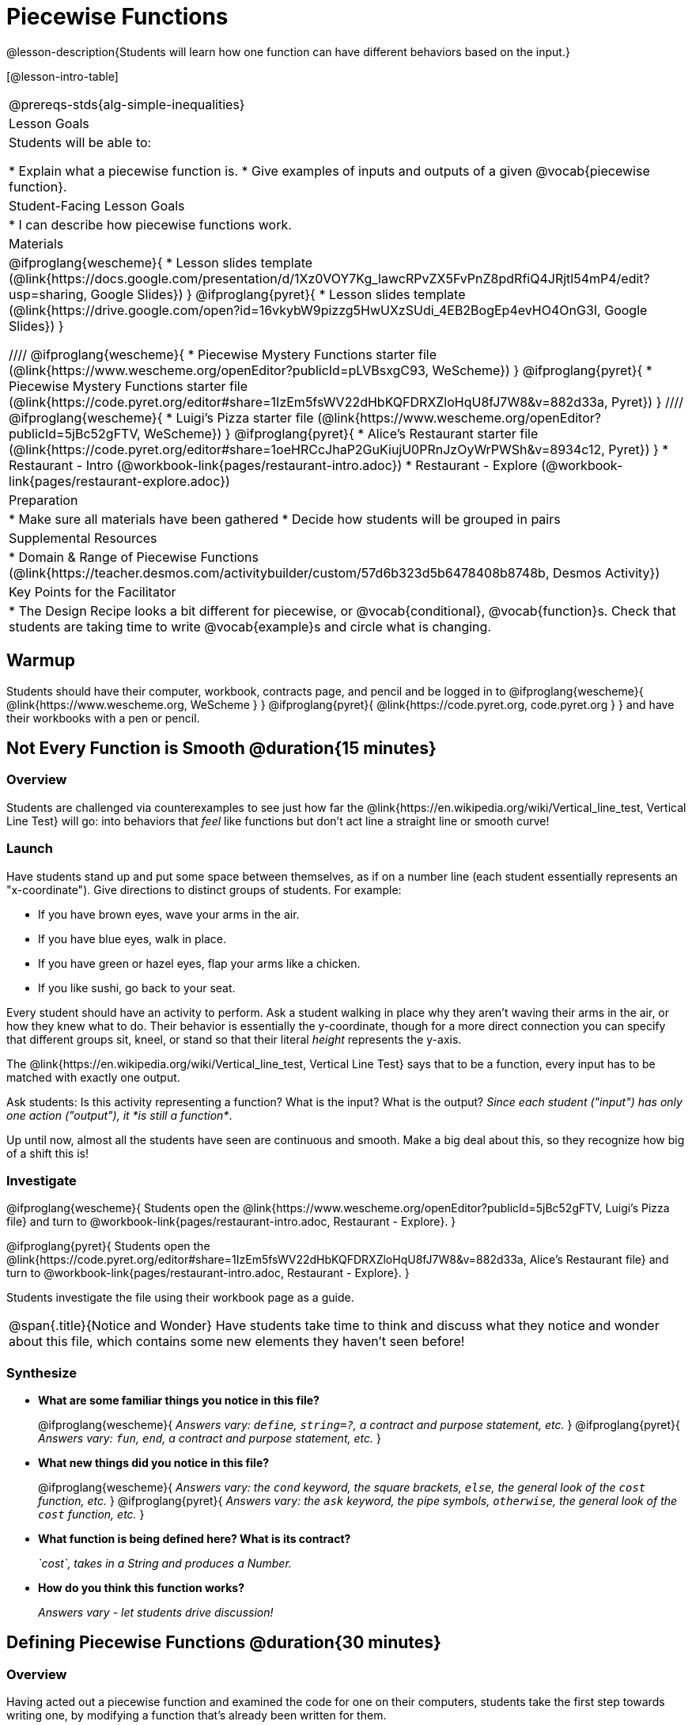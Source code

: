 = Piecewise Functions 

@lesson-description{Students will learn how one function can have different behaviors based on the input.}


[@lesson-intro-table]
|===
@prereqs-stds{alg-simple-inequalities}
| Lesson Goals
| Students will be able to:

* Explain what a piecewise function is.
* Give examples of inputs and outputs of a given @vocab{piecewise function}.

| Student-Facing Lesson Goals
|
* I can describe how piecewise functions work.

| Materials
|
@ifproglang{wescheme}{
* Lesson slides template (@link{https://docs.google.com/presentation/d/1Xz0VOY7Kg_lawcRPvZX5FvPnZ8pdRfiQ4JRjtl54mP4/edit?usp=sharing, Google Slides})
}
@ifproglang{pyret}{
* Lesson slides template (@link{https://drive.google.com/open?id=16vkybW9pizzg5HwUXzSUdi_4EB2BogEp4evHO4OnG3I, Google Slides})
}

////
@ifproglang{wescheme}{
* Piecewise Mystery Functions starter file (@link{https://www.wescheme.org/openEditor?publicId=pLVBsxgC93, WeScheme})
}
@ifproglang{pyret}{
* Piecewise Mystery Functions starter file (@link{https://code.pyret.org/editor#share=1IzEm5fsWV22dHbKQFDRXZloHqU8fJ7W8&v=882d33a, Pyret})
}
////
@ifproglang{wescheme}{
* Luigi's Pizza starter file (@link{https://www.wescheme.org/openEditor?publicId=5jBc52gFTV, WeScheme})
// * @link{https://www.wescheme.org/openEditor?publicId=SF5vyMJyw2, Alice's Restaurant starter file}
}
@ifproglang{pyret}{
* Alice's Restaurant starter file (@link{https://code.pyret.org/editor#share=1oeHRCcJhaP2GuKiujU0PRnJzOyWrPWSh&v=8934c12, Pyret})
}
* Restaurant - Intro (@workbook-link{pages/restaurant-intro.adoc})
* Restaurant - Explore (@workbook-link{pages/restaurant-explore.adoc})

| Preparation
|
* Make sure all materials have been gathered
* Decide how students will be grouped in pairs

| Supplemental Resources
|
* Domain & Range of Piecewise Functions (@link{https://teacher.desmos.com/activitybuilder/custom/57d6b323d5b6478408b8748b, Desmos Activity})

| Key Points for the Facilitator
|
* The Design Recipe looks a bit different for piecewise, or @vocab{conditional}, @vocab{function}s.  Check that students are taking time to write @vocab{example}s and circle what is changing.
|===

== Warmup
Students should have their computer, workbook, contracts page, and pencil and be logged in to 
@ifproglang{wescheme}{ @link{https://www.wescheme.org, WeScheme     } }
@ifproglang{pyret}{    @link{https://code.pyret.org, code.pyret.org } }
and have their workbooks with a pen or pencil.

== Not Every Function is Smooth @duration{15 minutes}

=== Overview
Students are challenged via counterexamples to see just how far the @link{https://en.wikipedia.org/wiki/Vertical_line_test, Vertical Line Test} will go: into behaviors that _feel_ like functions but don't act line a straight line or smooth curve!

=== Launch

[.lesson-instruction]
Have students stand up and put some space between themselves, as if on a number line (each student essentially represents an "x-coordinate"). Give directions to distinct groups of students. For example:

* If you have brown eyes, wave your arms in the air.
* If you have blue eyes, walk in place.
* If you have green or hazel eyes, flap your arms like a chicken.
* If you like sushi, go back to your seat.

Every student should have an activity to perform.  Ask a student walking in place why they aren't waving their arms in the air, or how they knew what to do. Their behavior is essentially the y-coordinate, though for a more direct connection you can specify that different groups sit, kneel, or stand so that their literal _height_ represents the y-axis.

[.lesson-point]
The @link{https://en.wikipedia.org/wiki/Vertical_line_test, Vertical Line Test} says that to be a function, every input has to be matched with exactly one output.

[.lesson-instruction]
Ask students: Is this activity representing a function?  What is the input?  What is the output?
_Since each student ("input") has only one action ("output"), it *is still a function*_. 

Up until now, almost all the students have seen are continuous and smooth. Make a big deal about this, so they recognize how big of a shift this is!

=== Investigate
@ifproglang{wescheme}{
Students open the @link{https://www.wescheme.org/openEditor?publicId=5jBc52gFTV, Luigi's Pizza file} and turn to @workbook-link{pages/restaurant-intro.adoc, Restaurant - Explore}.
}

@ifproglang{pyret}{
Students open the @link{https://code.pyret.org/editor#share=1IzEm5fsWV22dHbKQFDRXZloHqU8fJ7W8&v=882d33a, Alice's Restaurant file} and turn to @workbook-link{pages/restaurant-intro.adoc, Restaurant - Explore}.
}

Students investigate the file using their workbook page as a guide.

[.notice-box, cols="1", grid="none", stripes="none"]
|===
|
@span{.title}{Notice and Wonder}
Have students take time to think and discuss what they notice and wonder about this file, which contains some new elements they haven't seen before!
|===

=== Synthesize
- *What are some familiar things you notice in this file?* 
+
@ifproglang{wescheme}{
_Answers vary: `define`, `string=?`, a contract and purpose statement, etc._
}
@ifproglang{pyret}{
_Answers vary: `fun`, `end`, a contract and purpose statement, etc._
}

- *What new things did you notice in this file?*
+
@ifproglang{wescheme}{
_Answers vary: the `cond` keyword, the square brackets, `else`, the general look of the `cost` function, etc._
}
@ifproglang{pyret}{
_Answers vary: the `ask` keyword, the pipe symbols, `otherwise`, the general look of the `cost` function, etc._
}

- *What function is being defined here? What is its contract?*
+
_`cost`, takes in a String and produces a Number._
- *How do you think this function works?*
+
_Answers vary - let students drive discussion!_

== Defining Piecewise Functions @duration{30 minutes}

=== Overview
Having acted out a piecewise function and examined the code for one on their computers, students take the first step towards writing one, by modifying a function that's already been written for them.

=== Launch
Students turn to @workbook-link{pages/restaurant-explore.adoc, Restaurant Explore} and complete the exercises with their partner.  Students should have added as least one extra option to the menu before moving on.

@ifproglang{wescheme}{
- *What happens with the interactive cash register when you enter an item not on the menu?*
+
_The program freezes, or crashes._ 
- *Why does the cash register stop working when you enter an item not on the menu?*
+
_Let students discuss - move towards the realization that the contract for `cost` is `cost: String -> Number`, and the `else` statement returns a @vocab{String} instead of a Number._
}
@ifproglang{pyret}{
- *What happens with the `sales-tax` function when you enter an item not on the menu?*
+
_We get an error._ 
- *What is the error telling us?*
+
_Let students discuss - move towards the realization that the contract for `cost` is `cost: String -> Number`, and the `else` statement returns a String instead of a Number._
}

- *What should we do about this?* 
_Since we want the program to stop if we give it an invalid input, we should just delete the last branch altogether. Think about other functions that don't work when we give them an invalid input!_

=== Investigate
So how do we actually _write_ a piecewise function? And more importantly, how does the Design Recipe help us get there?

The Contract and Purpose Statements don't change: we still write down the name, Domain and Range of our function, and we still write down all the information we need in our Purpose Statement (of course, now we might need to write a lot more, since there's more information!).

The examples are also pretty similar: we write the name of the function, followed by some example inputs, and then we write what the function produces with those inputs.

[.lesson-instruction]
How many examples are needed to fully test this function?

_More than two!_ In fact, we need an example for at least every possible item on the menu!

@ifproglang{wescheme}{
```(EXAMPLE (cost "cheese")     9.00)
(EXAMPLE (cost "pepperoni") 10.50)
(EXAMPLE (cost "chicken")   11.25)
(EXAMPLE (cost "brocolli")  10.25)
```
}

@ifproglang{pyret}{
```(EXAMPLE (cost "hamburger")   6.00)
(EXAMPLE (cost "onion rings") 3.50)
(EXAMPLE (cost "fried tofu")  5.25)
(EXAMPLE (cost "pie")         2.25)
```
}

[.lesson-instruction]
Now we circle and label everything that is change-able, just as we always have. So what changes?

- The input changes (the String, representing the food being ordered)
- The price changes (the Number, representing the price of the food)

[.strategy-box, cols="1", grid="none", stripes="none"]
|===
|
@span{.title}{Pedagogy Note}
Up until now, there's been a pattern that students may not have noticed: the number of things in the Domain of a function is _always_ equal to the number of labels in the example step, which is _always_ equal to the number of variables in the definition. Make sure you explicitly draw students' attention to this here, and point out that this pattern *no longer holds* when it comes to piecewise functions.
|===

[.lesson-point]
If there are more labels in the examples than there are things in the Domain, we're probably looking at a piecewise function.

We have two things changing (the food and the price), but only one thing is in our Domain. That's how we know this function is piecewise function!

@ifproglang{wescheme}{
We start writing the definition as we normally would, using the function name and the input label from the examples step (`define (cost topping) ...)`. But since we know it's a piecewise function, now we add `(cond ...)` to the body of the function.

Then, for each different behavior we wrote in our examples, we add a condition to the body of our `cond` expression. Each condition has a test and a result, and we copy the results from our examples just as we always do.
```
(define (cost topping)
  (cond
    [      ...                       9.00]
    [      ...                      10.50]
    [      ...                      11.25]
    [      ...                      10.25]))
```

Finally, we fill in the tests with an expression that tells us _when_ the function should behave that way. When should `cost` return `9.00`? _when the topping is "cheese"!_:
```
(define (cost topping)
  (cond
    [ (string=? topping "cheese")    9.00]
    [      ...                      10.50]
    [      ...                      11.25]
    [      ...                      10.25]))
```
}

@ifproglang{pyret}{
We start writing the definition as we normally would, using the function name and the input label from the examples step (`fun cost(menu-item): ... end`. But since we know it's a piecewise function, now we add `ask: ... end` to the body of the function.

Then, for each different behavior we wrote in our examples, we add a condition to the body of our `ask` block. Each condition has a test, a `then:`, and a result, and we copy the results from our examples just as we always do.
```
fun​ cost(menu-item):
  ask:
    |           ...                          then:​ 6.00
    |           ...                          then:​ 3.50
    |           ...                          then:​ 5.25
    |           ...                          then: 2.25
  end
end
```

Finally, we fill in the tests with an expression that tells us _when_ the function should behave that way. When should `cost` return `6.00`? _when the menu item is "hamburger"!_:
```
fun​ cost(menu-item):
  ask:
    | string-equal(menu-item, "hamburger")   then:​ 6.00
    |           ...                          then:​ 3.50
    |           ...                          then:​ 5.25
    |           ...                          then: 2.25
  end
end
```
}


== Additional Exercises:
- Option 1: Students create another function in the code that displays an image of the food instead of the price. This integrates earlier-learned skills in creating images and defining values.

- Option 2: Students create an engaging visual representation of how the computer moves through a conditional function.
